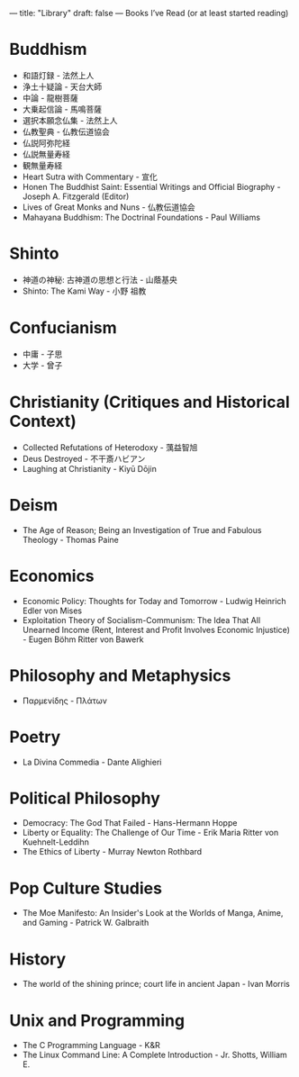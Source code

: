 ---
title: "Library"
draft: false
---
Books I’ve Read (or at least started reading)

* Buddhism
- 和語灯録 - 法然上人
- 浄土十疑論 - 天台大師
- 中論 - 龍樹菩薩
- 大乗起信論 - 馬鳴菩薩
- 選択本願念仏集 - 法然上人
- 仏教聖典 - 仏教伝道協会
- 仏説阿弥陀経
- 仏説無量寿経
- 観無量寿経
- Heart Sutra with Commentary - 宣化
- Honen The Buddhist Saint: Essential Writings and Official Biography - Joseph A. Fitzgerald (Editor)
- Lives of Great Monks and Nuns - 仏教伝道協会
- Mahayana Buddhism: The Doctrinal Foundations - Paul Williams

* Shinto
- 神道の神秘: 古神道の思想と行法 - 山蔭基央
- Shinto: The Kami Way - 小野 祖教

* Confucianism
- 中庸 - 子思
- 大学 - 曾子

* Christianity (Critiques and Historical Context)
- Collected Refutations of Heterodoxy - 蕅益智旭
- Deus Destroyed - 不干斎ハビアン
- Laughing at Christianity - Kiyū Dōjin

* Deism
- The Age of Reason; Being an Investigation of True and Fabulous Theology - Thomas Paine

* Economics
- Economic Policy: Thoughts for Today and Tomorrow - Ludwig Heinrich Edler von Mises
- Exploitation Theory of Socialism-Communism: The Idea That All Unearned Income (Rent, Interest and Profit Involves Economic Injustice) - Eugen Böhm Ritter von Bawerk

* Philosophy and Metaphysics
- Παρμενίδης - Πλάτων

* Poetry
- La Divina Commedia - Dante Alighieri

* Political Philosophy
- Democracy: The God That Failed - Hans-Hermann Hoppe
- Liberty or Equality: The Challenge of Our Time - Erik Maria Ritter von Kuehnelt-Leddihn
- The Ethics of Liberty - Murray Newton Rothbard

* Pop Culture Studies
- The Moe Manifesto: An Insider's Look at the Worlds of Manga, Anime, and Gaming - Patrick W. Galbraith

* History
- The world of the shining prince; court life in ancient Japan - Ivan Morris

* Unix and Programming
- The C Programming Language - K&R
- The Linux Command Line: A Complete Introduction - Jr. Shotts, William E.

